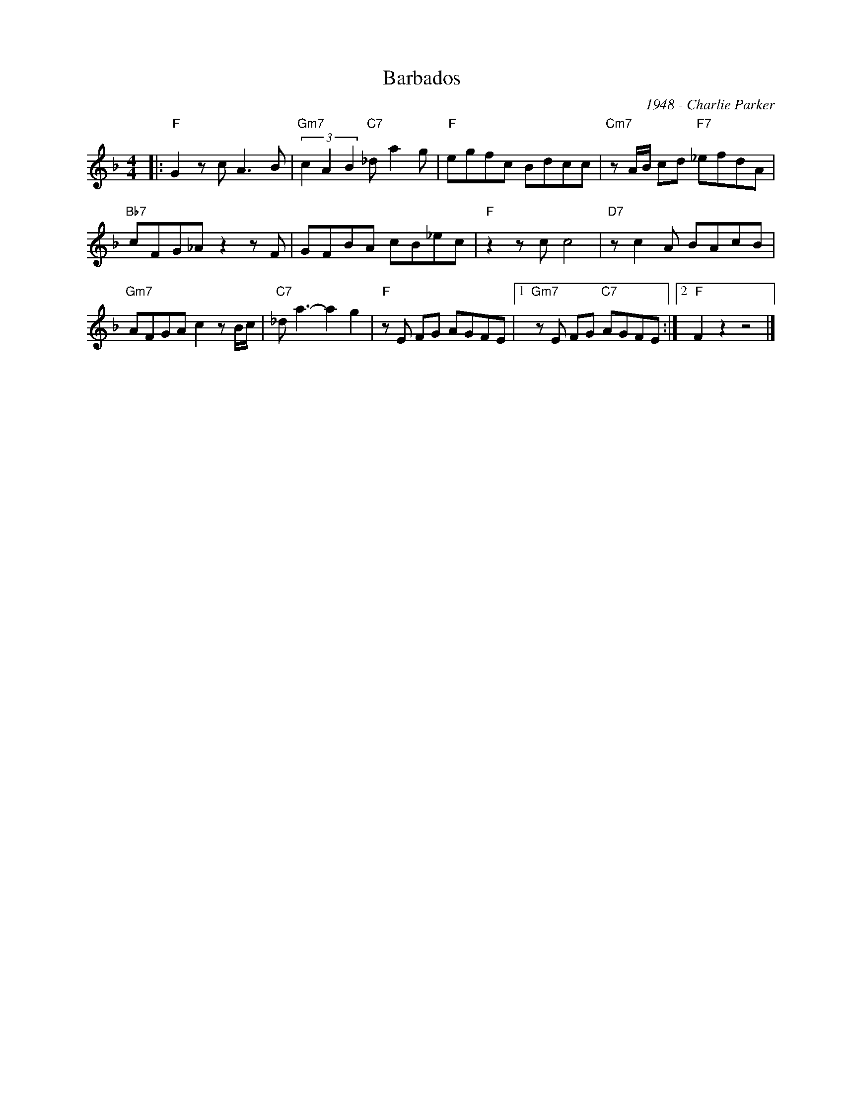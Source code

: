 X:1
T:Barbados
C:1948 - Charlie Parker
Z:www.realbook.site
L:1/8
M:4/4
I:linebreak $
K:F
V:1 treble nm=" " snm=" "
V:1
|:"F" G2 z c A3 B |"Gm7" (3c2 A2 B2"C7" _d a2 g |"F" egfc Bdcc |"Cm7" z A/B/ cd"F7" _efdA |$ %4
"Bb7" cFG_A z2 z F | GFBA cB_ec |"F" z2 z c c4 |"D7" z c2 A BAcB |$"Gm7" AFGA c2 z B/c/ | %9
"C7" _d a3- a2 g2 |"F" z E FG AGFE |1"Gm7" z E FG"C7" AGFE :|2"F" F2 z2 z4 |] %13

